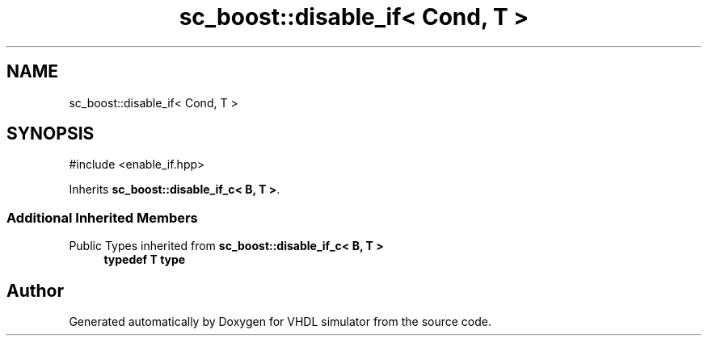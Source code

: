 .TH "sc_boost::disable_if< Cond, T >" 3 "VHDL simulator" \" -*- nroff -*-
.ad l
.nh
.SH NAME
sc_boost::disable_if< Cond, T >
.SH SYNOPSIS
.br
.PP
.PP
\fR#include <enable_if\&.hpp>\fP
.PP
Inherits \fBsc_boost::disable_if_c< B, T >\fP\&.
.SS "Additional Inherited Members"


Public Types inherited from \fBsc_boost::disable_if_c< B, T >\fP
.in +1c
.ti -1c
.RI "\fBtypedef\fP \fBT\fP \fBtype\fP"
.br
.in -1c

.SH "Author"
.PP 
Generated automatically by Doxygen for VHDL simulator from the source code\&.
